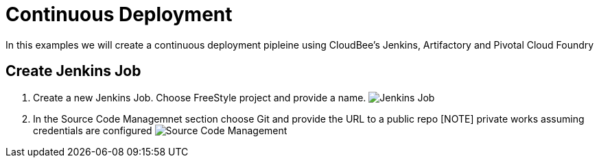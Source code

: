 = Continuous Deployment

In this examples we will create a continuous deployment pipleine using CloudBee's Jenkins, Artifactory and Pivotal Cloud Foundry

== Create Jenkins Job

. Create a new Jenkins Job. Choose FreeStyle project and provide a name.
image:./images/Jenkins_New_Job.png[Jenkins Job]
. In the Source Code Managemnet section choose Git and provide the URL to a public repo 
[NOTE] private works assuming credentials are configured
image:./images/PCF_Map_SCM.png[Source Code Management]
